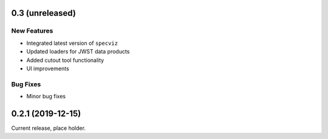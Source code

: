 0.3 (unreleased)
================

New Features
------------

- Integrated latest version of ``specviz``

- Updated loaders for JWST data products

- Added cutout tool functionality

- UI improvements

Bug Fixes
---------

- Minor bug fixes


0.2.1 (2019-12-15)
==================

Current release, place holder.

